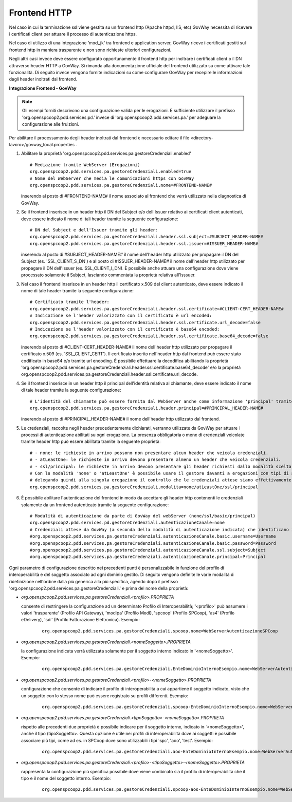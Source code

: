 .. _install_ssl_server_frontend:

Frontend HTTP
~~~~~~~~~~~~~~~~~~~~~~~~~~~~

Nel caso in cui la terminazione ssl viene gestita su un frontend http (Apache httpd, IIS, etc) GovWay necessita di ricevere i certificati client per attuare il processo di autenticazione https.

Nel caso di utilizzo di una integrazione 'mod_jk' tra frontend e application server, GovWay riceve i certificati gestiti sul frontend http in maniera trasparente e non sono richieste ulteriori configurazioni.

Negli altri casi invece deve essere configurato opportunamente il frontend http per inoltrare i certificati client o il DN attraverso header HTTP a GovWay. Si rimanda alla documentazione ufficiale del frontend utilizzato su come attivare tale funzionalità.  Di seguito invece vengono fornite indicazioni su come configurare GovWay per recepire le informazioni dagli header inoltrati dal frontend. 


**Integrazione Frontend - GovWay**

.. note::

   Gli esempi forniti descrivono una configurazione valida per le erogazioni. È sufficiente utilizzare il prefisso 'org.openspcoop2.pdd.services.pd.' invece di 'org.openspcoop2.pdd.services.pa.' per adeguare la configurazione alle fruizioni.


Per abilitare il processamento degli header inoltrati dal frontend è necessario editare il file <directory-lavoro>/govway_local.properties .

#. Abilitare la proprietà 'org.openspcoop2.pdd.services.pa.gestoreCredenziali.enabled'

   ::

      # Mediazione tramite WebServer (Erogazioni)
      org.openspcoop2.pdd.services.pa.gestoreCredenziali.enabled=true
      # Nome del WebServer che media le comunicazioni https con GovWay
      org.openspcoop2.pdd.services.pa.gestoreCredenziali.nome=#FRONTEND-NAME#                          

   inserendo al posto di #FRONTEND-NAME# il nome associato al frontend che verrà utilizzato nella diagnostica di GovWay.

#. Se il frontend inserisce in un header http il DN del Subject e/o dell'Issuer relativo ai certificati client autenticati, deve essere indicato il nome di tali header tramite la seguente configurazione:

   ::

      # DN del Subject e dell'Issuer tramite gli header:
      org.openspcoop2.pdd.services.pa.gestoreCredenziali.header.ssl.subject=#SUBJECT_HEADER-NAME#
      org.openspcoop2.pdd.services.pa.gestoreCredenziali.header.ssl.issuer=#ISSUER_HEADER-NAME#            
                              
   inserendo al posto di #SUBJECT_HEADER-NAME# il nome dell'header http utilizzato per propagare il DN del Subject (es. 'SSL_CLIENT_S_DN') e al posto di #ISSUER_HEADER-NAME# il nome dell'header http utilizzato per propagare il DN dell'Issuer (es. SSL_CLIENT_I_DN). È possibile anche attuare una configurazione dove viene processato solamente il Subject, lasciando commentata la proprietà relativa all'Isssuer. 

#. Nel caso il frontend inserisce in un header http il certificato x.509 del client autenticato, deve essere indicato il nome di tale header tramite la seguente configurazione:

   ::

      # Certificato tramite l'header:
      org.openspcoop2.pdd.services.pa.gestoreCredenziali.header.ssl.certificate=#CLIENT-CERT_HEADER-NAME#
      # Indicazione se l'header valorizzato con il certificato è url encoded:
      org.openspcoop2.pdd.services.pa.gestoreCredenziali.header.ssl.certificate.url_decode=false
      # Indicazione se l'header valorizzato con il certificato è base64 encoded:
      org.openspcoop2.pdd.services.pa.gestoreCredenziali.header.ssl.certificate.base64_decode=false
                                      
   inserendo al posto di #CLIENT-CERT_HEADER-NAME# il nome dell'header http utilizzato per propagare il certificato x.509 (es. 'SSL_CLIENT_CERT'). Il certificato inserito nell'header http dal frontend può essere stato codificato in base64 e/o tramite url encoding. È possibile effettuare la decodifica abilitando la proprietà 'org.openspcoop2.pdd.services.pa.gestoreCredenziali.header.ssl.certificate.base64_decode' e/o la proprietà org.openspcoop2.pdd.services.pa.gestoreCredenziali.header.ssl.certificate.url_decode.

#. Se il frontend inserisce in un header http il principal dell'identità relativa al chiamante, deve essere indicato il nome di tale header tramite la seguente configurazione:

   ::

      # L'identità del chiamante può essere fornita dal WebServer anche come informazione 'principal' tramite il seguente header:
      org.openspcoop2.pdd.services.pa.gestoreCredenziali.header.principal=#PRINCIPAL_HEADER-NAME#
                              
   inserendo al posto di #PRINCIPAL_HEADER-NAME# il nome dell'header http utilizzato dal frontend. 

#. Le credenziali, raccolte negli header precedentemente dichiarati, verranno utilizzate da GovWay per attuare i processi di autenticazione abilitati su ogni erogazione. La presenza obbligatoria o meno di credenziali veicolate tramite header http può essere abilitata tramite la seguente proprietà:

   ::

      # - none: le richieste in arrivo possono non presentare alcun header che veicola credenziali.
      # - atLeastOne: le richieste in arrivo devono presentare almeno un header che veicola credenziali.
      # - ssl/principal: le richieste in arrivo devono presentare gli header richiesti dalla modalità scelta, che è di fatto l'unica modalità di autenticazione poi configurabile sulle erogazioni.
      # Con la modalità 'none' o 'atLeastOne' è possibile usare il gestore davanti a erogazioni con tipi di autenticazione differenti, 
      # delegando quindi alla singola erogazione il controllo che le credenziali attese siano effettivamente presenti.
      org.openspcoop2.pdd.services.pa.gestoreCredenziali.modalita=none/atLeastOne/ssl/principal

#. È possibile abilitare l'autenticazione del frontend in modo da accettare gli header http contenenti le credenziali solamente da un frontend autenticato tramite la seguente configurazione:

   ::

      # Modalità di autenticazione da parte di GovWay del webServer (none/ssl/basic/principal)
      org.openspcoop2.pdd.services.pd.gestoreCredenziali.autenticazioneCanale=none
      # Credenziali attese da GovWay (a seconda della modalità di autenticazione indicata) che identificano il webServer
      #org.openspcoop2.pdd.services.pa.gestoreCredenziali.autenticazioneCanale.basic.username=Username
      #org.openspcoop2.pdd.services.pa.gestoreCredenziali.autenticazioneCanale.basic.password=Password
      #org.openspcoop2.pdd.services.pa.gestoreCredenziali.autenticazioneCanale.ssl.subject=Subject
      #org.openspcoop2.pdd.services.pa.gestoreCredenziali.autenticazioneCanale.principal=Principal

Ogni parametro di configurazione descritto nei precedenti punti è personalizzabile in funzione del profilo di interoperabilità e del soggetto associato ad ogni dominio gestito. Di seguito vengono definite le varie modalità di ridefinizione nell'ordine dalla più generica alla più specifica, agendo dopo il prefisso 'org.openspcoop2.pdd.services.pa.gestoreCredenziali.' e prima del nome della proprietà:

- *org.openspcoop2.pdd.services.pa.gestoreCredenziali.<profilo>.PROPRIETA*

  consente di restringere la configurazione ad un determinato Profilo di Interoperabilità; '<profilo>' può assumere i valori 'trasparente' (Profilo API Gateway), 'modipa' (Profilo ModI), 'spcoop' (Profilo SPCoop), 'as4' (Profilo eDelivery), 'sdi' (Profilo Fatturazione Elettronica). Esempio:

   ::

      org.openspcoop2.pdd.services.pa.gestoreCredenziali.spcoop.nome=WebServerAutenticazioneSPCoop

- *org.openspcoop2.pdd.services.pa.gestoreCredenziali.<nomeSoggetto>.PROPRIETA*

  la configurazione indicata verrà utilizzata solamente per il soggetto interno indicato in '<nomeSoggetto>'. Esempio:

   ::

      org.openspcoop2.pdd.services.pa.gestoreCredenziali.EnteDominioInternoEsempio.nome=WebServerAutenticazioneSPCoop

- *org.openspcoop2.pdd.services.pa.gestoreCredenziali.<profilo>-<nomeSoggetto>.PROPRIETA*

  configurazione che consente di indicare il profilo di interoperabilità a cui appartiene il soggetto indicato, visto che un soggetto con lo stesso nome può essere registrato su profili differenti.  Esempio:

   ::

      org.openspcoop2.pdd.services.pa.gestoreCredenziali.spcoop-EnteDominioInternoEsempio.nome=WebServerAutenticazioneSPCoop

- *org.openspcoop2.pdd.services.pa.gestoreCredenziali.<tipoSoggetto>-<nomeSoggetto>.PROPRIETA*
 
  rispetto alle precedenti due proprietà è possibile indicare per il soggetto interno, indicato in '<nomeSoggetto>', anche il tipo (tipoSoggetto>. Questa opzione è utile nei profili di interoperabilità dove ai soggetti è possibile associare più tipi, come ad es. in SPCoop dove sono utilizzabili i tipi 'spc', 'aoo', 'test'. Esempio:

   ::

      org.openspcoop2.pdd.services.pa.gestoreCredenziali.aoo-EnteDominioInternoEsempio.nome=WebServerAutenticazioneSPCoop

- *org.openspcoop2.pdd.services.pa.gestoreCredenziali.<profilo>-<tipoSoggetto>-<nomeSoggetto>.PROPRIETA*

  rappresenta la configurazione più specifica possibile dove viene combinato sia il profilo di interoperabilità che il tipo e il nome del soggetto interno. Esempio:

   ::

      org.openspcoop2.pdd.services.pa.gestoreCredenziali.spcoop-aoo-EnteDominioInternoEsempio.nome=WebServerAutenticazioneSPCoop
